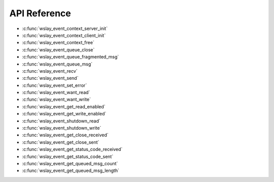 API Reference
=============

* :c:func:`wslay_event_context_server_init`
* :c:func:`wslay_event_context_client_init`
* :c:func:`wslay_event_context_free`
* :c:func:`wslay_event_queue_close`
* :c:func:`wslay_event_queue_fragmented_msg`
* :c:func:`wslay_event_queue_msg`
* :c:func:`wslay_event_recv`
* :c:func:`wslay_event_send`
* :c:func:`wslay_event_set_error`
* :c:func:`wslay_event_want_read`
* :c:func:`wslay_event_want_write`
* :c:func:`wslay_event_get_read_enabled`
* :c:func:`wslay_event_get_write_enabled`
* :c:func:`wslay_event_shutdown_read`
* :c:func:`wslay_event_shutdown_write`
* :c:func:`wslay_event_get_close_received`
* :c:func:`wslay_event_get_close_sent`
* :c:func:`wslay_event_get_status_code_received`
* :c:func:`wslay_event_get_status_code_sent`
* :c:func:`wslay_event_get_queued_msg_count`
* :c:func:`wslay_event_get_queued_msg_length`
